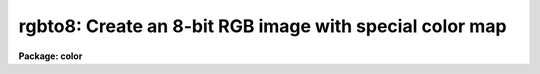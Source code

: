.. _rgbto8:

rgbto8: Create an 8-bit RGB image with special color map
========================================================

**Package: color**

.. raw:: html

  <h3>Usage</h3>
  <!-- BeginSection: 'USAGE' -->
  <p>
  rgbto8 red green blue rgb
  </p>
  <!-- EndSection:   'USAGE' -->
  <h3>Parameters</h3>
  <!-- BeginSection: 'PARAMETERS' -->
  <dl>
  <dt><b>red, green, blue</b></dt>
  <!-- Sec='PARAMETERS' Level=0 Label='red' Line='red, green, blue' -->
  <dd>Input image names for the red, green, and blue components.  The images
  must all be two dimensional and of the same size.
  </dd>
  </dl>
  <dl>
  <dt><b>rgb</b></dt>
  <!-- Sec='PARAMETERS' Level=0 Label='rgb' Line='rgb' -->
  <dd>Output image name for the RGB 8-bit image.  A color map with the same
  image name but the extension <span style="font-family: monospace;">".sao"</span> or <span style="font-family: monospace;">".imt"</span> will also be created.
  </dd>
  </dl>
  <dl>
  <dt><b>maptype = <span style="font-family: monospace;">"saoimage"</span> (saoimage|imtool|ximtool)</b></dt>
  <!-- Sec='PARAMETERS' Level=0 Label='maptype' Line='maptype = "saoimage" (saoimage|imtool|ximtool)' -->
  <dd>This parameter selects the type of color map file to be produced.  The
  choices are <span style="font-family: monospace;">"saoimage"</span> to produce a map for SAOimage, <span style="font-family: monospace;">"imtool"</span> to produce a
  map for IMTOOL, and <span style="font-family: monospace;">"ximtool"</span> to produce a map for XIMTOOL.  The filenames
  are derived from the output image name with the extension <span style="font-family: monospace;">".sao"</span>, <span style="font-family: monospace;">".imt"</span>,
  or <span style="font-family: monospace;">".xim"</span>.
  </dd>
  </dl>
  <dl>
  <dt><b>rz1, rz2, gz1, gz2, bz1, bz2</b></dt>
  <!-- Sec='PARAMETERS' Level=0 Label='rz1' Line='rz1, rz2, gz1, gz2, bz1, bz2' -->
  <dd>Range of values in the input images to be mapped to the minimum and maximum
  intensity in each color.  Image pixel values outside the range are mapped
  to the nearest endpoint.  The values correspond to the input image
  intensities even when using logarithmic mapping.
  </dd>
  </dl>
  <dl>
  <dt><b>logmap = no</b></dt>
  <!-- Sec='PARAMETERS' Level=0 Label='logmap' Line='logmap = no' -->
  <dd>Use logarithmic intensity mapping?  The logarithm of the input pixel
  values, in the range given by the z1 and z2 parameters, is taken before
  dividing the range into the 85 display levels.  Logarithmic mapping allows
  a greater dynamic range.
  </dd>
  </dl>
  <!-- EndSection:   'PARAMETERS' -->
  <h3>Description</h3>
  <!-- BeginSection: 'DESCRIPTION' -->
  <p>
  <b>Rgbto8</b> takes three input IRAF images and produces an 8-bit color map
  which samples the full range of RGB color values and an associated image
  with values indexing the color map.  The compression algorithm is called
  the Median Cut Algorithm and the image is dithered with this color map
  using the Floyd-Steinberg algorithm.  The resulting image is a short image
  with 199 values.  The color map is output in a format suitable for
  use with SAOimage, IMTOOL or XIMTOOL.  This method is recommended over the
  pixel dithering method.
  </p>
  <p>
  The RGB values are input as three IRAF images.  The images must each be
  scaled to an 8 bit range.  This is done by specifying a range of input
  values to be mapped to the 8 bit range.  In addition the range can be
  mapped logarithmically to allow a greater dynamic range.
  </p>
  <p>
  The output image is displayed with <b>rgbdisplay</b> and SAOimage, IMTOOL,
  or XIMTOOL.  Note that this requires V1.07 of SAOimage.  The color map
  produced by the <b>rgbto8</b> for a particular image must also be loaded
  into the display server manually.  With IMTOOL use the setup panel and set
  the file name in the user1 or user2 field and then select the appropriate
  map.  With SAOimage you select the <span style="font-family: monospace;">"color"</span> main menu function, and then the
  <span style="font-family: monospace;">"cmap"</span> submenu function, and then the <span style="font-family: monospace;">"read"</span> button.  Note that usually a
  full pathname is required since the server is usually started from the
  login directory.  For XIMTOOL the <span style="font-family: monospace;">"XImtool*cmapDir1"</span> resource must be
  set to the directory containing the color map and XIMTOOL must be
  restarted to cause the directory to be searched for color map files.
  </p>
  <p>
  The display server must be setup in it's default contrast mapping (with
  IMTOOL you can use the RESET option, with XIMTOOL the <span style="font-family: monospace;">"normalize"</span> option is
  used, and with SAOimage you must restart) and the contrast mapping must not
  be changed.  There are no adjustments that can be made in IMTOOL or XIMTOOL
  but with SAOimage you can adjust the colors using the <span style="font-family: monospace;">"gamma"</span> selections
  and the mouse.
  </p>
  <!-- EndSection:   'DESCRIPTION' -->
  <h3>Examples</h3>
  <!-- BeginSection: 'EXAMPLES' -->
  <p>
  1.  Three 2048x2048 images of the Trifid nebula are obtained in
  the B, V, and R bandpasses.  These images are properly registered.
  Examination of the histograms leads to selecting the display ranges 1-500
  in each band.  A half size image is created by subsampling using image
  sections.
  </p>
  <pre>
      cl&gt; rgbto8 trifidr[*:2,*:2] trifidv[*:2,*:2] trifidb[*:2,*:2] \<br>
      &gt;&gt;&gt; trifid8 maptype=saoimage rz1=1 rz2=500 gz1=1 gz2=500 \<br>
      &gt;&gt;&gt; bz1=1 bz2=500
  </pre>
  <p>
  The file trifid8.sao will be created containing the color map for use
  with the image trifid8.
  </p>
  <!-- EndSection:   'EXAMPLES' -->
  <h3>Time requirements</h3>
  <!-- BeginSection: 'TIME REQUIREMENTS' -->
  <p>
  Example 1 takes 5 minutes on a SparcStation 2.
  </p>
  <!-- EndSection:   'TIME REQUIREMENTS' -->
  <h3>See also</h3>
  <!-- BeginSection: 'SEE ALSO' -->
  <p>
  rgbdisplay, rgbdither, rgbsun, color.package
  </p>
  
  <!-- EndSection:    'SEE ALSO' -->
  
  <!-- Contents: 'NAME' 'USAGE' 'PARAMETERS' 'DESCRIPTION' 'EXAMPLES' 'TIME REQUIREMENTS' 'SEE ALSO'  -->
  
